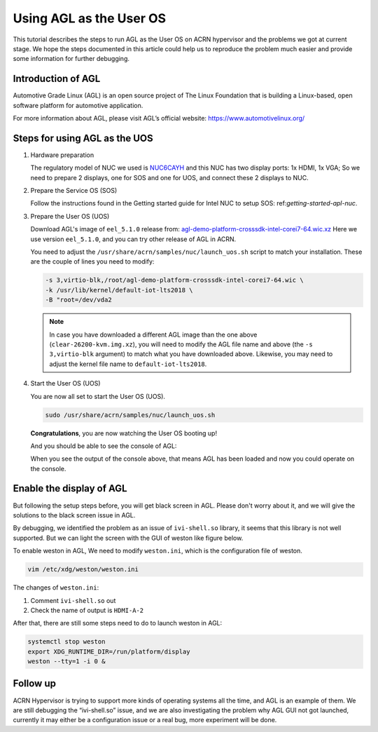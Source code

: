 .. _acrn_doc:

Using AGL as the User OS
########################

This tutorial describes the steps to run AGL as the User OS on ACRN hypervisor 
and the problems we got at current stage. 
We hope the steps documented in this article could help us to reproduce the 
problem much easier and provide some information for further debugging.

.. image:: images/The-overview-of-AGL-as-UOS.png
   :align: center

Introduction of AGL
*******************

Automotive Grade Linux (AGL) is an open source project of The Linux Foundation 
that is building a Linux-based, open software platform for automotive application.

For more information about AGL, please visit AGL’s official website:
https://www.automotivelinux.org/

Steps for using AGL as the UOS
******************************

#. Hardware preparation

   The regulatory model of NUC we used is `NUC6CAYH 
   <https://www.intel.com/content/www/us/en/products/boards-kits/nuc/kits/nuc6cayh.html>`_
   and this NUC has two display ports: 1x HDMI, 1x VGA;    
   So we need to prepare 2 displays, one for SOS and one for UOS, 
   and connect these 2 displays to NUC.

#. Prepare the Service OS (SOS)

   Follow the instructions found in the Getting started guide for Intel NUC 
   to setup SOS: ref:`getting-started-apl-nuc`.

#. Prepare the User OS (UOS)

   Download AGL's image of ``eel_5.1.0`` release from:
   `agl-demo-platform-crosssdk-intel-corei7-64.wic.xz <https://download.automotivelinux.org/AGL/release/eel/5.1.0/intel-corei7-64/deploy/images/intel-corei7-64/agl-demo-platform-crosssdk-intel-corei7-64.wic.xz>`_
   Here we use version ``eel_5.1.0``, and you can try other release of AGL in ACRN.

   .. code-block: none
   
      cd ~
      wget https://download.automotivelinux.org/AGL/release/eel/5.1.0/intel-corei7-64/deploy/images/intel-corei7-64/agl-demo-platform-crosssdk-intel-corei7-64.wic.xz
      unxz agl-demo-platform-crosssdk-intel-corei7-64.wic.xz
        
   You need to adjust the ``/usr/share/acrn/samples/nuc/launch_uos.sh`` script to match your installation.
   These are the couple of lines you need to modify:
    
   .. code-block:: none 
   
      -s 3,virtio-blk,/root/agl-demo-platform-crosssdk-intel-corei7-64.wic \
      -k /usr/lib/kernel/default-iot-lts2018 \
      -B "root=/dev/vda2 
     
   .. note::
      In case you have downloaded a different AGL image than the one above
      (``clear-26200-kvm.img.xz``), you will need to modify the AGL file name
      and  above (the ``-s 3,virtio-blk`` argument) to match
      what you have downloaded above. Likewise, you may need to adjust the kernel file
      name to ``default-iot-lts2018``.
      
#. Start the User OS (UOS)

   You are now all set to start the User OS (UOS).
    
   .. code-block:: none   

      sudo /usr/share/acrn/samples/nuc/launch_uos.sh
       
   **Congratulations**, you are now watching the User OS booting up!

   And you should be able to see the console of AGL:

   .. image:: images/The-console-of-AGL.png
      :align: center
     
   When you see the output of the console above, that means AGL has been loaded 
   and now you could operate on the console. 

Enable the display of AGL
*************************

But following the setup steps before, you will get black screen in AGL. 
Please don't worry about it, and we will give the solutions to the black screen issue in AGL.

By debugging, we identified the problem as an issue of ``ivi-shell.so`` library, it seems that 
this library is not well supported. But we can light the screen with the GUI of weston like figure below.

.. image:: images/The-GUI-of-weston.png
   :align: center
   
To enable weston in AGL, We need to modify ``weston.ini``, which is the configuration file of weston.

.. code-block:: none
   
   vim /etc/xdg/weston/weston.ini
   
The changes of ``weston.ini``:

#. Comment ``ivi-shell.so`` out

#. Check the name of output is ``HDMI-A-2``

After that, there are still some steps need to do to launch weston in AGL:

.. code-block:: none
   
   systemctl stop weston
   export XDG_RUNTIME_DIR=/run/platform/display
   weston --tty=1 -i 0 &


Follow up
*********
ACRN Hypervisor is trying to support more kinds of operating systems all the time, 
and AGL is an example of them. We are still debugging the “ivi-shell.so” issue, 
and we are also investigating the problem why AGL GUI not got launched, 
currently it may either be a configuration issue or a real bug, more experiment will be done.
